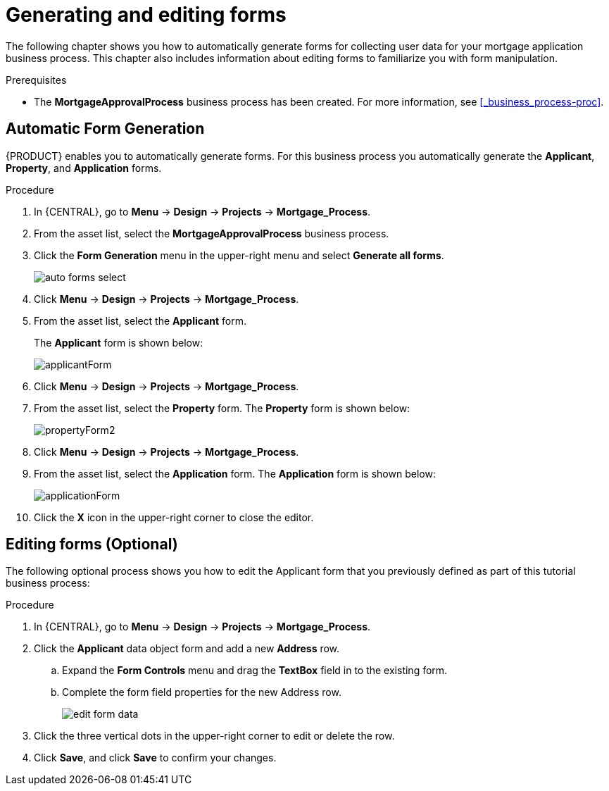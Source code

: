 [id='_creating_forms']
= Generating and editing forms

The following chapter shows you how to automatically generate forms for collecting user data for your mortgage application business process. This chapter also includes information about editing forms to familiarize you with form manipulation.

.Prerequisites

* The *MortgageApprovalProcess* business process has been created. For more information, see <<_business_process-proc>>.

== Automatic Form Generation
{PRODUCT} enables you to automatically generate forms. For this business process you automatically generate the *Applicant*, *Property*, and *Application* forms.

.Procedure
. In {CENTRAL}, go to *Menu* -> *Design* -> *Projects* -> *Mortgage_Process*.
. From the asset list, select the *MortgageApprovalProcess* business process.
. Click the *Form Generation* menu in the upper-right menu and select *Generate all forms*.
+
image::getting-started/auto-forms-select.png[]

. Click *Menu* -> *Design* -> *Projects* -> *Mortgage_Process*.
. From the asset list, select the *Applicant* form.
+
The *Applicant* form is shown below:
+
image::getting-started/applicantForm.png[]
+
. Click *Menu* -> *Design* -> *Projects* -> *Mortgage_Process*.
. From the asset list, select the *Property* form.
The *Property* form is shown below:
+
image::getting-started/propertyForm2.png[]
+
. Click *Menu* -> *Design* -> *Projects* -> *Mortgage_Process*.
. From the asset list, select the *Application* form.
The *Application* form is shown below:
+
image::getting-started/applicationForm.png[]
+
. Click the *X* icon in the upper-right corner to close the editor.

[id='_editing_data_object_forms']
== Editing forms (Optional)
The following optional process shows you how to edit the Applicant form that you previously defined as part of this tutorial business process:

.Procedure
. In {CENTRAL}, go to *Menu* -> *Design* -> *Projects* -> *Mortgage_Process*.
. Click the *Applicant* data object form and add a new *Address* row.
.. Expand the *Form Controls* menu and drag the *TextBox* field in to the existing form.
.. Complete the form field properties for the new Address row.
+
image::getting-started/edit-form-data.png[]

. Click the three vertical dots in the upper-right corner to edit or delete the row.
. Click *Save*, and click *Save* to confirm your changes.

